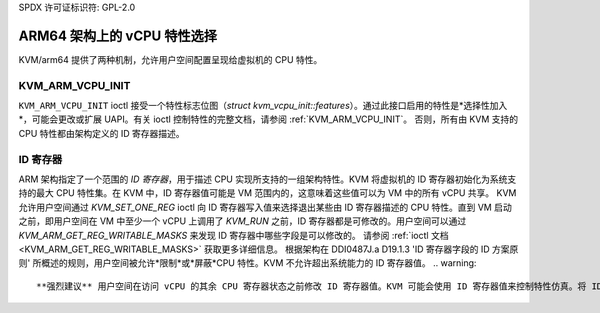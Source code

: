SPDX 许可证标识符: GPL-2.0

===============================
ARM64 架构上的 vCPU 特性选择
===============================

KVM/arm64 提供了两种机制，允许用户空间配置呈现给虚拟机的 CPU 特性。

KVM_ARM_VCPU_INIT
=================

``KVM_ARM_VCPU_INIT`` ioctl 接受一个特性标志位图（`struct kvm_vcpu_init::features`）。通过此接口启用的特性是*选择性加入*，可能会更改或扩展 UAPI。有关 ioctl 控制特性的完整文档，请参阅 :ref:`KVM_ARM_VCPU_INIT`。
否则，所有由 KVM 支持的 CPU 特性都由架构定义的 ID 寄存器描述。

ID 寄存器
=================

ARM 架构指定了一个范围的 *ID 寄存器*，用于描述 CPU 实现所支持的一组架构特性。KVM 将虚拟机的 ID 寄存器初始化为系统支持的最大 CPU 特性集。在 KVM 中，ID 寄存器值可能是 VM 范围内的，这意味着这些值可以为 VM 中的所有 vCPU 共享。
KVM 允许用户空间通过 `KVM_SET_ONE_REG` ioctl 向 ID 寄存器写入值来选择退出某些由 ID 寄存器描述的 CPU 特性。直到 VM 启动之前，即用户空间在 VM 中至少一个 vCPU 上调用了 `KVM_RUN` 之前，ID 寄存器都是可修改的。用户空间可以通过 `KVM_ARM_GET_REG_WRITABLE_MASKS` 来发现 ID 寄存器中哪些字段是可以修改的。
请参阅 :ref:`ioctl 文档 <KVM_ARM_GET_REG_WRITABLE_MASKS>` 获取更多详细信息。
根据架构在 DDI0487J.a D19.1.3 'ID 寄存器字段的 ID 方案原则' 所概述的规则，用户空间被允许*限制*或*屏蔽*CPU 特性。KVM 不允许超出系统能力的 ID 寄存器值。
.. warning::
   **强烈建议** 用户空间在访问 vCPU 的其余 CPU 寄存器状态之前修改 ID 寄存器值。KVM 可能会使用 ID 寄存器值来控制特性仿真。将 ID 寄存器修改与其他系统寄存器访问交织在一起可能导致不可预测的行为。

